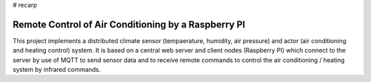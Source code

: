 # recarp

====================================================
Remote Control of Air Conditioning by a Raspberry PI
====================================================

This project implements a distributed climate sensor (tempaerature,
humidity, air pressure) and actor (air conditioning and heating
control) system. It is based on a central web server and client nodes
(Raspberry PI) which connect to the server by use of MQTT to send
sensor data and to receive remote commands to control the air
conditioning / heating system by infrared commands.

